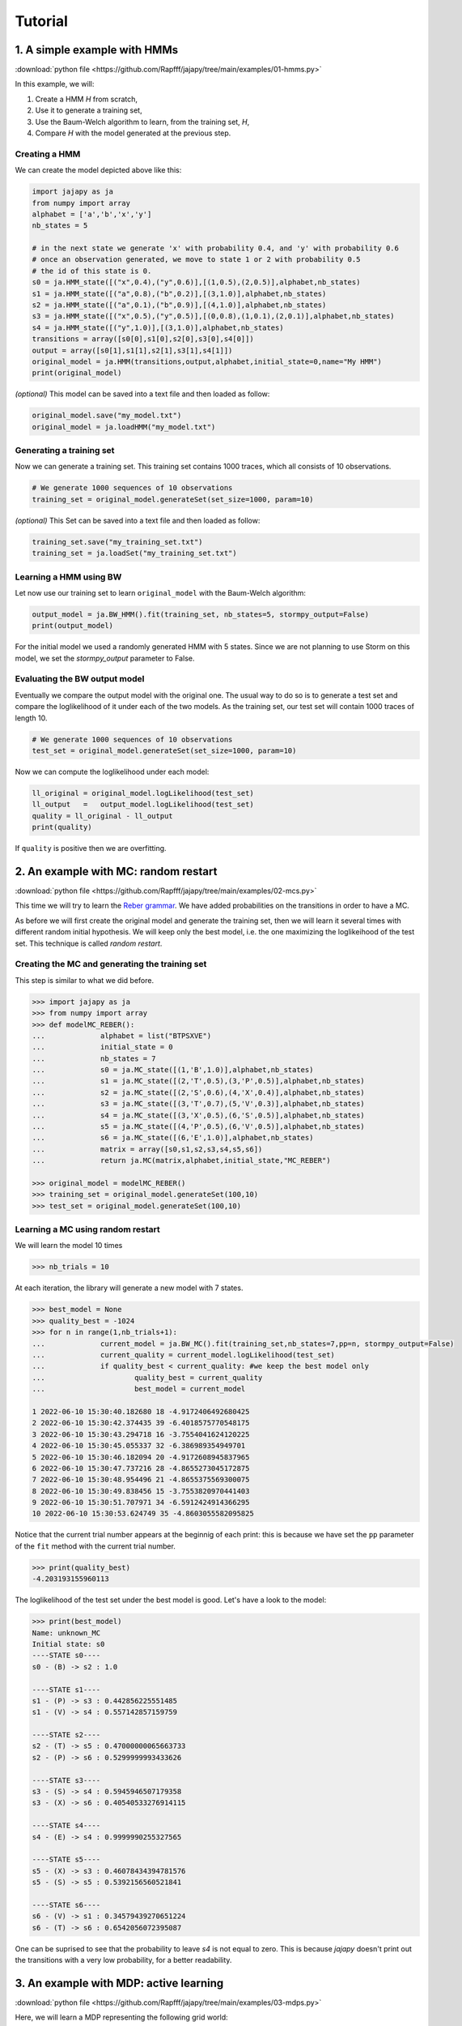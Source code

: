 Tutorial
===============

1. A simple example with HMMs
-----------------------------

:download:`python file <https://github.com/Rapfff/jajapy/tree/main/examples/01-hmms.py>`

In this example, we will:

1. Create a HMM *H* from scratch,
2. Use it to generate a training set,
3. Use the Baum-Welch algorithm to learn, from the training set, *H*,
4. Compare *H* with the model generated at the previous step.

Creating a HMM
^^^^^^^^^^^^^^

.. image:: pictures/HMM.png
	:width: 60%
	:align: center

.. _create-hmm-example:

We can create the model depicted above like this:

.. code-block:: python

	import jajapy as ja
	from numpy import array
	alphabet = ['a','b','x','y']
	nb_states = 5

	# in the next state we generate 'x' with probability 0.4, and 'y' with probability 0.6
	# once an observation generated, we move to state 1 or 2 with probability 0.5
	# the id of this state is 0.
	s0 = ja.HMM_state([("x",0.4),("y",0.6)],[(1,0.5),(2,0.5)],alphabet,nb_states)
	s1 = ja.HMM_state([("a",0.8),("b",0.2)],[(3,1.0)],alphabet,nb_states)
	s2 = ja.HMM_state([("a",0.1),("b",0.9)],[(4,1.0)],alphabet,nb_states)
	s3 = ja.HMM_state([("x",0.5),("y",0.5)],[(0,0.8),(1,0.1),(2,0.1)],alphabet,nb_states)
	s4 = ja.HMM_state([("y",1.0)],[(3,1.0)],alphabet,nb_states)
	transitions = array([s0[0],s1[0],s2[0],s3[0],s4[0]])
	output = array([s0[1],s1[1],s2[1],s3[1],s4[1]])
	original_model = ja.HMM(transitions,output,alphabet,initial_state=0,name="My HMM")
	print(original_model)

*(optional)* This model can be saved into a text file and then loaded as follow:

.. code-block:: python

	original_model.save("my_model.txt")
	original_model = ja.loadHMM("my_model.txt")


Generating a training set
^^^^^^^^^^^^^^^^^^^^^^^^^
Now we can generate a training set. This training set contains 1000 traces, which all consists of 10 observations.

.. code-block:: python

	# We generate 1000 sequences of 10 observations
	training_set = original_model.generateSet(set_size=1000, param=10)

*(optional)* This Set can be saved into a text file and then loaded as follow:

.. code-block:: python

	training_set.save("my_training_set.txt")
	training_set = ja.loadSet("my_training_set.txt")


Learning a HMM using BW
^^^^^^^^^^^^^^^^^^^^^^^
Let now use our training set to learn ``original_model`` with the Baum-Welch algorithm:

.. code-block:: python

	output_model = ja.BW_HMM().fit(training_set, nb_states=5, stormpy_output=False)
	print(output_model)

For the initial model we used a randomly generated HMM with 5 states. Since we are not planning to use Storm on this model,
we set the `stormpy_output` parameter to False.

Evaluating the BW output model
^^^^^^^^^^^^^^^^^^^^^^^^^^^^^^
Eventually we compare the output model with the original one. The usual way to do so is to generate a test set and compare
the loglikelihood of it under each of the two models. As the training set, our test set will contain 1000 traces of length 10.

.. code-block:: python

	# We generate 1000 sequences of 10 observations
	test_set = original_model.generateSet(set_size=1000, param=10)

Now we can compute the loglikelihood under each model:

.. code-block:: python

	ll_original = original_model.logLikelihood(test_set)
	ll_output   =   output_model.logLikelihood(test_set)
	quality = ll_original - ll_output
	print(quality)

If ``quality`` is positive then we are overfitting.


2. An example with MC: random restart
-------------------------------------

:download:`python file <https://github.com/Rapfff/jajapy/tree/main/examples/02-mcs.py>`


This time we will try to learn the `Reber grammar <https://cnl.salk.edu/~schraudo/teach/NNcourse/reber.html>`_.
We have added probabilities on the transitions in order to have a MC.

.. image:: pictures/REBER.png
	:width: 80%
	:align: center

As before we will first create the original model and generate the training set, then we will learn it several times
with different random initial hypothesis. We will keep only the best model, i.e. the one maximizing the loglikeihood
of the test set. This technique is called *random restart*.

Creating the MC and generating the training set
^^^^^^^^^^^^^^^^^^^^^^^^^^^^^^^^^^^^^^^^^^^^^^^
This step is similar to what we did before.

.. code-block:: python

	>>> import jajapy as ja
	>>> from numpy import array
	>>> def modelMC_REBER():
	...		alphabet = list("BTPSXVE")
	...		initial_state = 0
	...		nb_states = 7
	...		s0 = ja.MC_state([(1,'B',1.0)],alphabet,nb_states)
	...		s1 = ja.MC_state([(2,'T',0.5),(3,'P',0.5)],alphabet,nb_states)
	...		s2 = ja.MC_state([(2,'S',0.6),(4,'X',0.4)],alphabet,nb_states)
	...		s3 = ja.MC_state([(3,'T',0.7),(5,'V',0.3)],alphabet,nb_states)
	...		s4 = ja.MC_state([(3,'X',0.5),(6,'S',0.5)],alphabet,nb_states)
	...		s5 = ja.MC_state([(4,'P',0.5),(6,'V',0.5)],alphabet,nb_states)
	...		s6 = ja.MC_state([(6,'E',1.0)],alphabet,nb_states)
	...		matrix = array([s0,s1,s2,s3,s4,s5,s6])
	...		return ja.MC(matrix,alphabet,initial_state,"MC_REBER")

	>>> original_model = modelMC_REBER()
	>>> training_set = original_model.generateSet(100,10)
	>>> test_set = original_model.generateSet(100,10)

Learning a MC using random restart
^^^^^^^^^^^^^^^^^^^^^^^^^^^^^^^^^^
We will learn the model 10 times

.. code-block:: python

	>>> nb_trials = 10

At each iteration, the library will generate a new model with 7 states.

.. code-block:: python

	>>> best_model = None
	>>> quality_best = -1024
	>>> for n in range(1,nb_trials+1):
	...		current_model = ja.BW_MC().fit(training_set,nb_states=7,pp=n, stormpy_output=False)
	...		current_quality = current_model.logLikelihood(test_set)
	...		if quality_best < current_quality: #we keep the best model only
	...			quality_best = current_quality
	...			best_model = current_model

	1 2022-06-10 15:30:40.182680 18 -4.9172406492680425
	2 2022-06-10 15:30:42.374435 39 -6.4018575770548175
	3 2022-06-10 15:30:43.294718 16 -3.7554041624120225
	4 2022-06-10 15:30:45.055337 32 -6.386989354949701
	5 2022-06-10 15:30:46.182094 20 -4.9172608945837965
	6 2022-06-10 15:30:47.737216 28 -4.8655273045172875
	7 2022-06-10 15:30:48.954496 21 -4.8655375569300075
	8 2022-06-10 15:30:49.838456 15 -3.7553820970441403
	9 2022-06-10 15:30:51.707971 34 -6.5912424914366295
	10 2022-06-10 15:30:53.624749 35 -4.8603055582095825

Notice that the current trial number appears at the beginnig of each print: this is because we 
have set the ``pp`` parameter of the ``fit`` method with the current trial number.

.. code-block:: python

	>>> print(quality_best)
	-4.203193155960113

The loglikelihood of the test set under the best model is good. Let's have a look to the model:

.. code-block:: python

	>>> print(best_model)
	Name: unknown_MC
	Initial state: s0
	----STATE s0----
	s0 - (B) -> s2 : 1.0

	----STATE s1----
	s1 - (P) -> s3 : 0.442856225551485
	s1 - (V) -> s4 : 0.557142857159759

	----STATE s2----
	s2 - (T) -> s5 : 0.47000000065663733
	s2 - (P) -> s6 : 0.5299999993433626

	----STATE s3----
	s3 - (S) -> s4 : 0.5945946507179358
	s3 - (X) -> s6 : 0.40540533276914115

	----STATE s4----
	s4 - (E) -> s4 : 0.9999990255327565

	----STATE s5----
	s5 - (X) -> s3 : 0.46078434394781576
	s5 - (S) -> s5 : 0.5392156560521841

	----STATE s6----
	s6 - (V) -> s1 : 0.34579439270651224
	s6 - (T) -> s6 : 0.6542056072395087

One can be suprised to see that the probability to leave *s4* is not equal to zero.
This is because *jajapy* doesn't print out the transitions with a very low probability,
for a better readability.  

3. An example with MDP: active learning
---------------------------------------
:download:`python file <https://github.com/Rapfff/jajapy/tree/main/examples/03-mdps.py>`

Here, we will learn a MDP representing the following grid world:


.. image:: pictures/grid.png
	:width: 40%
	:align: center

We start in the top-left cell and our destination is the bottom-right one.
We can move in any of the four directions *North, South, East and West*.
We may make errors in movement, e.g. move south west instead of south with
an error probability depending on the target terrain. This model is the one
in `this paper <https://arxiv.org/pdf/2110.03014.pdf>`_.

First we create the original model.

.. code-block:: python

	import jajapy as ja
	from numpy import array

	def modelMDP_gridworld():
		alphabet = ['S','M','G','C','W',"done"]
		actions = list("nsew")
		nb_states = 9
		s0 = ja.MDP_state({'n': [(0,'W',1.0)],
						's': [(3,'M',0.6),(4,'G',0.4)],
						'e': [(1,'M',0.6),(4,'G',0.4)],
						'w': [(0,'W',1.0)]
						},alphabet,nb_states,actions)
		s1 = ja.MDP_state({'n': [(1,'W',1.0)],
						's': [(4,'G',0.8),(3,'M',0.1),(5,'C',0.1)],
						'e': [(2,'G',0.8),(5,'C',0.2)],
						'w': [(0,'S',0.75),(3,'M',0.25)]
						},alphabet,nb_states,actions)
		s2 = ja.MDP_state({'n': [(2,'W',1.0)],
						's': [(4,'G',0.8),(3,'M',0.1),(5,'C',0.1)],
						'e': [(2,'W',1.0)],
						'w': [(1,'M',0.6),(4,'G',0.4)]
						},alphabet,nb_states,actions)
		s3 = ja.MDP_state({'n': [(0,'S',0.75),(1,'M',0.25)],
						's': [(6,'G',0.8),(7,'S',0.2)],
						'e': [(4,'G',0.8),(1,'M',0.1),(7,'S',0.1)],
						'w': [(3,'M',1.0)]
						},alphabet,nb_states,actions)
		s4 = ja.MDP_state({'n': [(1,'M',0.6),(0,'S',0.2),(2,'G',0.2)],
						's': [(7,'S',0.75),(6,'G',0.125),(8,'done',0.125)],
						'e': [(5,'C',1.0)],
						'w': [(3,'M',0.6),(0,'S',0.2),(6,'G',0.2)]
						},alphabet,nb_states,actions)
		s5 = ja.MDP_state({'n': [(2,'G',0.8),(1,'M',0.2)],
						's': [(8,'done',0.6),(7,'S',0.4)],
						'e': [(5,'W',1.0)],
						'w': [(4,'G',0.8),(1,'M',0.1),(7,'S',0.1)]
						},alphabet,nb_states,actions)
		s6 = ja.MDP_state({'n': [(3,'M',0.6),(4,'G',0.4)],
						's': [(6,'W',1.0)],
						'e': [(7,'S',0.75),(4,'G',0.25)],
						'w': [(6,'W',1.0)]
						},alphabet,nb_states,actions)
		s7 = ja.MDP_state({'n': [(1,'M',0.6),(0,'S',0.2),(2,'G',0.2)],
						's': [(7,'W',1.0)],
						'e': [(8,'done',0.6),(5,'C',0.4)],
						'w': [(6,'G',0.8),(3,'M',0.2)]
						},alphabet,nb_states,actions)
		s8 = ja.MDP_state({'n': [(8,'done',1.0)],
						's': [(8,'done',1.0)],
						'e': [(8,'done',1.0)],
						'w': [(8,'done',1.0)]
						},alphabet,nb_states,actions)
		matrix = array([s0,s1,s2,s3,s4,s5,s6,s7,s8])
		return ja.MDP(matrix,alphabet,actions,initial_state=0,name="grid world")

Then we generate our training set and test set. To generate a set we need to specify to
jajapy which scheduler we want it to use, since MDPs are non-deterministic. Here we will
use uniform scheduler (all the actions have the same probability to be chosen).

.. code-block:: python

	original_model = modelMDP_gridworld()
	# SETS GENERATION
	#------------------------
	# We generate 1000 sequences of 10 observations for each set
	scheduler = ja.UniformScheduler(original_model.getActions())
	training_set = original_model.generateSet(1000,10,scheduler)
	test_set = original_model.generateSet(1000,10,scheduler)

Then we can learn the model. Here we do 20 active learning iterations:
for each of them we generate 50 new sequences. These sequences will be generated
using the *active learning scheduler* with probability 0.75, and with a uniform
scheduler with probability 0.25. 

.. code-block:: python

	# LEARNING
	#---------
	learning_rate = 0
	output_model = ja.Active_BW_MDP().fit(training_set,learning_rate,
										  nb_iterations=20, nb_sequences=50,
										  epsilon_greedy=0.75, nb_states=9,
										  stormpy_output=False)
	output_quality = output_model.logLikelihood(test_set)
	
	print(output_model)
	print(output_quality)

.. _stormpy-example:

Now, one could ask for the scheduler which minimizes the number of step before reaching our objective,
the bottom-right state. For this, we can use stormpy:

.. code-block:: python

	# MODEL CHECKING
	#---------------
	storm_model = ja.jajapyModeltoStorm(output_model)
	properties = stormpy.parse_properties("Rmax=? [ F \"done\" ]")
	result = stormpy.check_model_sparse(storm_model, properties[0], extract_scheduler=True)
	scheduler = result.scheduler
	print(result)


4. An advanced example with MC and model checking
-------------------------------------------------

:download:`python file <https://github.com/Rapfff/jajapy/tree/main/examples/04-mcs_with_stormpy.py>`


.. image:: pictures/knuthdie.png
	:width: 60%
	:align: center

In this example, we will first learn a MC representation of the Yao-Knuth'die 
(see above) using some structural knowledge we have. Then, we will use *stormpy* to check
if our model satisfies some properties.

As usual, we start by creating the training and test set.

.. code-block:: python

	import jajapy as ja
	from numpy import array

	def modelMC_KnuthDie(p=0.5):
		alphabet = ["P","F","one","two","three","four","five","six"]
		nb_states = 13
		s0 = ja.MC_state([(1 ,'P',p),(2 ,'F',1-p)],alphabet,nb_states)
		s1 = ja.MC_state([(3 ,'P',p),(4 ,'F',1-p)],alphabet,nb_states)
		s2 = ja.MC_state([(5 ,'P',p),(6 ,'F',1-p)],alphabet,nb_states)
		s3 = ja.MC_state([(1 ,'P',p),(7 ,'F',1-p)],alphabet,nb_states)
		s4 = ja.MC_state([(8 ,'P',p),(9 ,'F',1-p)],alphabet,nb_states)
		s5 = ja.MC_state([(10,'P',p),(11,'F',1-p)],alphabet,nb_states)
		s6 = ja.MC_state([(12,'P',p),(2 ,'F',1-p)],alphabet,nb_states)
		s7 = ja.MC_state([(7 ,  'one',1.0)],alphabet,nb_states)
		s8 = ja.MC_state([(8 ,  'two',1.0)],alphabet,nb_states)
		s9 = ja.MC_state([(9 ,'three',1.0)],alphabet,nb_states)
		s10= ja.MC_state([(10, 'four',1.0)],alphabet,nb_states)
		s11= ja.MC_state([(11, 'five',1.0)],alphabet,nb_states)
		s12= ja.MC_state([(12,  'six',1.0)],alphabet,nb_states)
		matrix = array([s0,s1,s2,s3,s4,s5,s6,s7,s8,s9,s10,s11,s12])
		return ja.MC(matrix,alphabet,initial_state=0,name="Knuth's Die")
	
	original_model = modelMC_KnuthDie()
	# SETS GENERATION
	#------------------------
	# We generate 1000 sequences of 10 observations for each set
	training_set = original_model.generateSet(1000,10)
	test_set = original_model.generateSet(1000,10)

Now, we can learn the model using Baum-Welch. But here, we assume that we have some knowledge about
the structure of what we are learning. In fact, Baum-Welch improve the initial model iteratively by
removing some transitions and changing some transitions probabilities, but it cannot create a new
transition: if there is no transition between *s0* and *s1* in the initial hypothesis, there will be
no transition there as well in the output model. Let say that here we know that what we are learning
looks like this (we don't have any information about the transitions in the shaded area):

.. image:: pictures/knuthdie_hint.png
	:width: 60%
	:align: center



We can now create our initial hypothesis and learn the model. Once again, we will use random restart
to keep only the best model we get.

.. code-block:: python

	def firstGuess():
		alphabet = ["P","F","one","two","three","four","five","six"]
		nb_states = 13
		s0 = ja.MC_state(list(zip([1,2],['P','F'],ja.randomProbabilities(2))),alphabet,nb_states)
		s1 = ja.MC_state(list(zip([1,1,2,2,3,3,4,4,5,5,6,6],
								['P','F','P','F','P','F','P','F','P','F','P','F'],
								ja.randomProbabilities(12))),
						alphabet,nb_states)
		s2 = ja.MC_state(list(zip([1,1,2,2,3,3,4,4,5,5,6,6],
								['P','F','P','F','P','F','P','F','P','F','P','F'],
								ja.randomProbabilities(12))),
						alphabet,nb_states)
		s3 = ja.MC_state(list(zip([1,1,2,2,3,3,4,4,5,5,6,6,7,7,8,8,9,9,10,10,11,11,12,12],
								['P','F','P','F','P','F','P','F','P','F','P','F','P','F','P','F',
								'P','F','P','F','P','F','P','F','P','F','P','F','P','F','P','F',],
								ja.randomProbabilities(24))),
						alphabet,nb_states)

		s4 = ja.MC_state(list(zip([1,1,2,2,3,3,4,4,5,5,6,6,7,7,8,8,9,9,10,10,11,11,12,12],
								['P','F','P','F','P','F','P','F','P','F','P','F','P','F','P','F',
								'P','F','P','F','P','F','P','F','P','F','P','F','P','F','P','F',],
								ja.randomProbabilities(24))),
						alphabet,nb_states)

		s5 = ja.MC_state(list(zip([1,1,2,2,3,3,4,4,5,5,6,6,7,7,8,8,9,9,10,10,11,11,12,12],
								['P','F','P','F','P','F','P','F','P','F','P','F','P','F','P','F',
								'P','F','P','F','P','F','P','F','P','F','P','F','P','F','P','F',],
								ja.randomProbabilities(24))),
						alphabet,nb_states)

		s6 = ja.MC_state(list(zip([1,1,2,2,3,3,4,4,5,5,6,6,7,7,8,8,9,9,10,10,11,11,12,12],
								['P','F','P','F','P','F','P','F','P','F','P','F','P','F','P','F',
								'P','F','P','F','P','F','P','F','P','F','P','F','P','F','P','F',],
								ja.randomProbabilities(24))),
						alphabet,nb_states)
		s7 = ja.MC_state([(7 ,  'one',1.0)],alphabet,nb_states)
		s8 = ja.MC_state([(8 ,  'two',1.0)],alphabet,nb_states)
		s9 = ja.MC_state([(9 ,'three',1.0)],alphabet,nb_states)
		s10= ja.MC_state([(10, 'four',1.0)],alphabet,nb_states)
		s11= ja.MC_state([(11, 'five',1.0)],alphabet,nb_states)
		s12= ja.MC_state([(12,  'six',1.0)],alphabet,nb_states)
		matrix = array([s0,s1,s2,s3,s4,s5,s6,s7,s8,s9,s10,s11,s12])
		return ja.MC(matrix,alphabet,initial_state=0,name="first guess")
	
	# LEARNING
	#---------
	nb_trials = 10 # we will repeat learn this model 10 times
	best_model = None
	quality_best = -1024
	for n in range(1,nb_trials+1):
		current_model = ja.BW_MC().fit(training_set,initial_model=firstGuess())
		current_quality = current_model.logLikelihood(test_set)
		if quality_best < current_quality: #we keep the best model only
				quality_best = current_quality
				best_model = current_model

	print(quality_best)
	print(best_model)

Now, we would like to check if we have a probability of 1/6 to get a *"five"* with 
this new model.

.. code-block:: python

	# MODEL CHECKING
	#---------------
	model_storm = ja.jajapyModeltoStorm(best_model)
	formula_str = 'P=? [F "five"]'
	properties = stormpy.parse_properties(formula_str)
	result = stormpy.check_model_sparse(model_storm,properties[0])
	print(result.at(model_storm.initial_states[0]))


